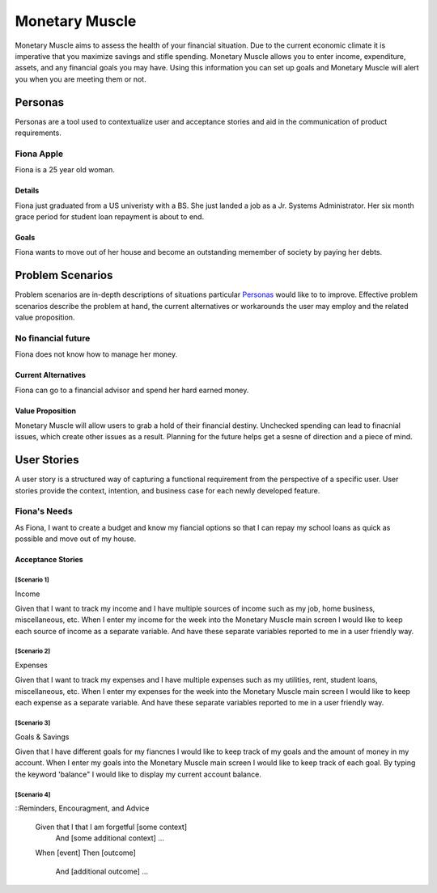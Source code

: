 ==============
Monetary Muscle
==============
Monetary Muscle aims to assess the health of your financial situation. Due to the current economic climate
it is imperative that you maximize savings and stifle spending. Monetary Muscle allows you to enter income, 
expenditure, assets, and any financial goals you may have. Using this information you can set up goals and 
Monetary Muscle will alert you when you are meeting them or not.


Personas
========

Personas are a tool used to contextualize user and acceptance stories and aid
in the communication of product requirements.

Fiona Apple
--------------

Fiona is a 25 year old woman.

Details
^^^^^^^

Fiona just graduated from a US univeristy with a BS. She just landed a job as a Jr. Systems Administrator. 
Her six month grace period for student loan repayment is about to end.

Goals
^^^^^

Fiona wants to move out of her house and become an outstanding memember of society by paying her debts.

Problem Scenarios
=================

Problem scenarios are in-depth descriptions of situations particular
`Personas`_ would like to to improve. Effective problem scenarios describe the
problem at hand, the current alternatives or workarounds the user may employ
and the related value proposition.

No financial future
-----------------------

Fiona does not know how to manage her money.

Current Alternatives
^^^^^^^^^^^^^^^^^^^^

Fiona can go to a financial advisor and spend her hard earned money.

Value Proposition
^^^^^^^^^^^^^^^^^

Monetary Muscle will allow users to grab a hold of their financial destiny. Unchecked spending
can lead to finacnial issues, which create other issues as a result. Planning for the future 
helps get a sesne of direction and a piece of mind.

User Stories
============

A user story is a structured way of capturing a functional requirement from the
perspective of a specific user. User stories provide the context, intention,
and business case for each newly developed feature.

Fiona's Needs
------------

As Fiona, I want to create a budget and know my fiancial options so that I can repay my school loans 
as quick as possible and move out of my house.

Acceptance Stories
^^^^^^^^^^^^^^^^^^

[Scenario 1]
```````````````````````
Income 

Given that I want to track my income and I have multiple sources of income such as my job, home business,        miscellaneous, etc. When I enter my income for the week into the Monetary Muscle main screen I would like to keep each source of income as a separate variable. And have these separate variables reported to me in a user friendly way. 
    
[Scenario 2]
```````````````````````
Expenses 

Given that I want to track my expenses and I have multiple expenses such as my utilities, rent, student loans,        miscellaneous, etc. When I enter my expenses for the week into the Monetary Muscle main screen I would like to keep each expense as a separate variable. And have these separate variables reported to me in a user friendly way. 

[Scenario 3]
```````````````````````

Goals & Savings

Given that I have different goals for my fiancnes I would like to keep track of my goals and the amount of money in my account. When I enter my goals into the Monetary Muscle main screen I would like to keep track of each goal. By typing the keyword 'balance" I would like to display my current account balance. 

[Scenario 4]
```````````````````````

::Reminders, Encouragment, and Advice

    Given that I that I am forgetful [some context]
        And [some additional context]
        ...
    When [event]
    Then [outcome]
        And [additional outcome]
        ...
